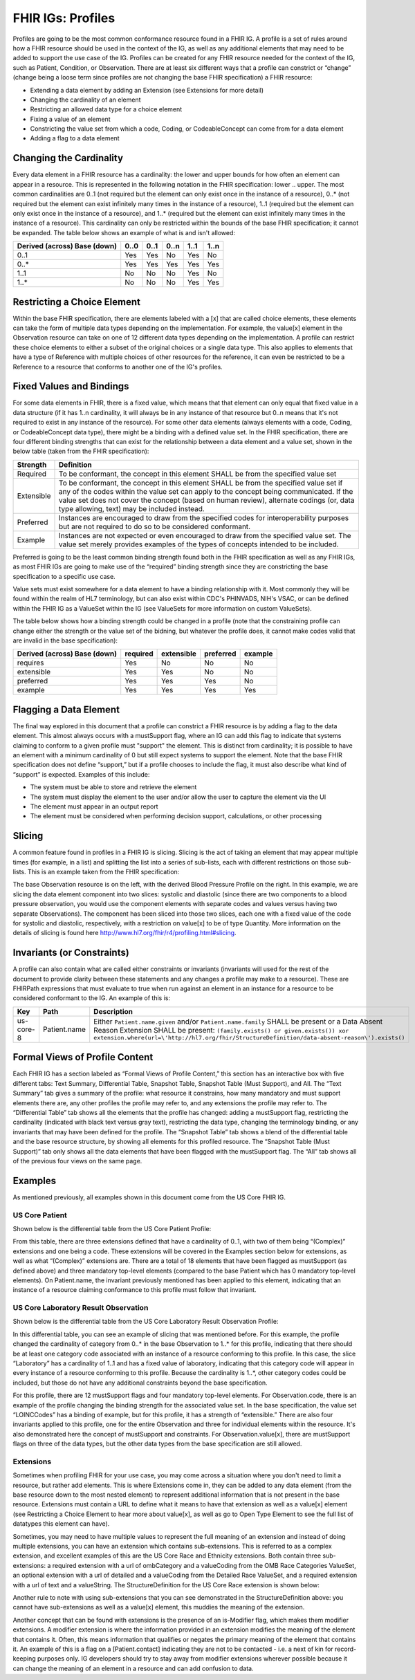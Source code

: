 FHIR IGs: Profiles
==================

Profiles are going to be the most common conformance resource found in a FHIR IG. A profile is a set of rules around how a FHIR resource should be used in the context of the IG, as well as any additional elements that may need to be added to support the use case of the IG. Profiles can be created for any FHIR resource needed for the context of the IG, such as Patient, Condition, or Observation. There are at least six different ways that a profile can constrict or “change” (change being a loose term since profiles are not changing the base FHIR specification) a FHIR resource:

* Extending a data element by adding an Extension (see Extensions for more detail)
* Changing the cardinality of an element
* Restricting an allowed data type for a choice element
* Fixing a value of an element
* Constricting the value set from which a code, Coding, or CodeableConcept can come from for a data element
* Adding a flag to a data element

Changing the Cardinality
^^^^^^^^^^^^^^^^^^^^^^^^
Every data element in a FHIR resource has a cardinality: the lower and upper bounds for how often an element can appear in a resource. This is represented in the following notation in the FHIR specification: lower .. upper. The most common cardinalities are 0..1 (not required but the element can only exist once in the instance of a resource), 0..* (not required but the element can exist infinitely many times in the instance of a resource), 1..1 (required but the element can only exist once in the instance of a resource), and 1..* (required but the element can exist infinitely many times in the instance of a resource). This cardinality can only be restricted within the bounds of the base FHIR specification; it cannot be expanded. The table below shows an example of what is and isn't allowed:

+------------------------+------+------+------+------+------+
| Derived (across)       | 0..0 | 0..1 | 0..n | 1..1 | 1..n |
| Base (down)            |      |      |      |      |      |
+========================+======+======+======+======+======+
|  0..1                  | Yes  | Yes  |  No  | Yes  |  No  |
+------------------------+------+------+------+------+------+
|  0..*                  | Yes  | Yes  | Yes  | Yes  | Yes  |
+------------------------+------+------+------+------+------+
|  1..1                  |  No  |  No  |  No  | Yes  |  No  |
+------------------------+------+------+------+------+------+
|  1..*                  |  No  |  No  |  No  | Yes  | Yes  |
+------------------------+------+------+------+------+------+

Restricting a Choice Element
^^^^^^^^^^^^^^^^^^^^^^^^^^^^
Within the base FHIR specification, there are elements labeled with a [x] that are called choice elements, these elements can take the form of multiple data types depending on the implementation. For example, the value[x] element in the Observation resource can take on one of 12 different data types depending on the implementation. A profile can restrict these choice elements to either a subset of the original choices or a single data type. This also applies to elements that have a type of Reference with multiple choices of other resources for the reference, it can even be restricted to be a Reference to a resource that conforms to another one of the IG's profiles.

Fixed Values and Bindings
^^^^^^^^^^^^^^^^^^^^^^^^^
For some data elements in FHIR, there is a fixed value, which means that that element can only equal that fixed value in a data structure (if it has 1..n cardinality, it will always be in any instance of that resource but 0..n means that it's not required to exist in any instance of the resource). For some other data elements (always elements with a code, Coding, or CodeableConcept data type), there might be a binding with a defined value set. In the FHIR specification, there are four different binding strengths that can exist for the relationship between a data element and a value set, shown in the below table (taken from the FHIR specification):

+------------+----------------------------------------------------------------------------------------------------------------------------------+
| Strength   | Definition                                                                                                                       |
+============+==================================================================================================================================+
| Required   | To be conformant, the concept in this element SHALL be from the specified value set                                              |
+------------+----------------------------------------------------------------------------------------------------------------------------------+
| Extensible | To be conformant, the concept in this element SHALL be from the specified value set if any of the codes within the value set can |
|            | apply to the concept being communicated. If the value set does not cover the concept (based on human review), alternate codings  |
|            | (or, data type allowing, text) may be included instead.                                                                          |
+------------+----------------------------------------------------------------------------------------------------------------------------------+
| Preferred  | Instances are encouraged to draw from the specified codes for interoperability purposes but are not required to do so to be      |
|            | considered conformant.                                                                                                           |
+------------+----------------------------------------------------------------------------------------------------------------------------------+
| Example    | Instances are not expected or even encouraged to draw from the specified value set. The value set merely provides examples of    |
|            | the types of concepts intended to be included.                                                                                   |
+------------+----------------------------------------------------------------------------------------------------------------------------------+

Preferred is going to be the least common binding strength found both in the FHIR specification as well as any FHIR IGs, as most FHIR IGs are going to make use of the “required” binding strength since they are constricting the base specification to a specific use case.

Value sets must exist somewhere for a data element to have a binding relationship with it. Most commonly they will be found within the realm of HL7 terminology, but can also exist within CDC's PHINVADS, NIH's VSAC, or can be defined within the FHIR IG as a ValueSet within the IG (see ValueSets for more information on custom ValueSets).

The table below shows how a binding strength could be changed in a profile (note that the constraining profile can change either the strength or the value set of the bidning, but whatever the profile does, it cannot make codes valid that are invalid in the base specification):

+------------------------+----------+------------+-----------+---------+
| Derived (across)       | required | extensible | preferred | example |
| Base (down)            |          |            |           |         |
+========================+==========+============+===========+=========+
|  requires              | Yes      | No         | No        |     No  |
+------------------------+----------+------------+-----------+---------+
|  extensible            | Yes      | Yes        | No        |     No  |
+------------------------+----------+------------+-----------+---------+
|  preferred             | Yes      | Yes        | Yes       |     No  |
+------------------------+----------+------------+-----------+---------+
|  example               | Yes      | Yes        | Yes       |    Yes  |
+------------------------+----------+------------+-----------+---------+


Flagging a Data Element
^^^^^^^^^^^^^^^^^^^^^^^
The final way explored in this document that a profile can constrict a FHIR resource is by adding a flag to the data element. This almost always occurs with a mustSupport flag, where an IG can add this flag to indicate that systems claiming to conform to a given profile must "support" the element. This is distinct from cardinality; it is possible to have an element with a minimum cardinality of 0 but still expect systems to support the element. Note that the base FHIR specification does not define “support,” but if a profile chooses to include the flag, it must also describe what kind of “support” is expected. Examples of this include:

* The system must be able to store and retrieve the element
* The system must display the element to the user and/or allow the user to capture the element via the UI
* The element must appear in an output report
* The element must be considered when performing decision support, calculations, or other processing

Slicing
^^^^^^^
A common feature found in profiles in a FHIR IG is slicing. Slicing is the act of taking an element that may appear multiple times (for example, in a list) and splitting the list into a series of sub-lists, each with different restrictions on those sub-lists. This is an example taken from the FHIR specification:

.. image::
   ../images/fhir_ig/fhir_slicing.png
   :width: 350pt
   :alt: FHIR Slicing

The base Observation resource is on the left, with the derived Blood Pressure Profile on the right. In this example, we are slicing the data element component into two slices: systolic and diastolic (since there are two components to a blood pressure observation, you would use the component elements with separate codes and values versus having two separate Observations). The component has been sliced into those two slices, each one with a fixed value of the code for systolic and diastolic, respectively, with a restriction on value[x] to be of type Quantity. More information on the details of slicing is found here http://www.hl7.org/fhir/r4/profiling.html#slicing.

Invariants (or Constraints)
^^^^^^^^^^^^^^^^^^^^^^^^^^^
A profile can also contain what are called either constraints or invariants (invariants will used for the rest of the document to provide clarity between these statements and any changes a profile may make to a resource). These are FHIRPath expressions that must evaluate to true when run against an element in an instance for a resource to be considered conformant to the IG. An example of this is:

+------------+--------------+-----------------------------------------------------------------------------------------------------------+
| Key        | Path         | Description                                                                                               |
+============+==============+===========================================================================================================+
| us-core-8  | Patient.name | Either ``Patient.name.given`` and/or ``Patient.name.family`` SHALL be present or a Data Absent Reason     |
|            |              | Extension SHALL be present: ``(family.exists() or given.exists()) xor                                     |
|            |              | extension.where(url=\'http://hl7.org/fhir/StructureDefinition/data-absent-reason\').exists()``            |
+------------+--------------+-----------------------------------------------------------------------------------------------------------+

Formal Views of Profile Content
^^^^^^^^^^^^^^^^^^^^^^^^^^^^^^^
Each FHIR IG has a section labeled as “Formal Views of Profile Content,” this section has an interactive box with five different tabs: Text Summary, Differential Table, Snapshot Table, Snapshot Table (Must Support), and All. The “Text Summary” tab gives a summary of the profile: what resource it constrains, how many mandatory and must support elements there are, any other profiles the profile may refer to, and any extensions the profile may refer to. The “Differential Table” tab shows all the elements that the profile has changed: adding a mustSupport flag, restricting the cardinality (indicated with black text versus gray text), restricting the data type, changing the terminology binding, or any invariants that may have been defined for the profile. The “Snapshot Table” tab shows a blend of the differential table and the base resource structure, by showing all elements for this profiled resource. The “Snapshot Table (Must Support)” tab only shows all the data elements that have been flagged with the mustSupport flag. The “All” tab shows all of the previous four views on the same page.

Examples
^^^^^^^^
As mentioned previously, all examples shown in this document come from the US Core FHIR IG.

US Core Patient
~~~~~~~~~~~~~~~
Shown below is the differential table from the US Core Patient Profile:

.. image::
   ../images/fhir_ig/fhir_patient.png
   :width: 500pt
   :alt: FHIR Patient Resource

From this table, there are three extensions defined that have a cardinality of 0..1, with two of them being “(Complex)” extensions and one being a code. These extensions will be covered in the Examples section below for extensions, as well as what “(Complex)” extensions are. There are a total of 18 elements that have been flagged as mustSupport (as defined above) and three mandatory top-level elements (compared to the base Patient which has 0 mandatory top-level elements). On Patient.name, the invariant previously mentioned has been applied to this element, indicating that an instance of a resource claiming conformance to this profile must follow that invariant.

US Core Laboratory Result Observation
~~~~~~~~~~~~~~~~~~~~~~~~~~~~~~~~~~~~~
Shown below is the differential table from the US Core Laboratory Result Observation Profile:

.. image::
   ../images/fhir_ig/fhir_observation.png
   :width: 500pt
   :alt: FHIR Observation Resource

In this differential table, you can see an example of slicing that was mentioned before. For this example, the profile changed the cardinality of category from 0..* in the base Observation to 1..* for this profile, indicating that there should be at least one category code associated with an instance of a resource conforming to this profile. In this case, the slice “Laboratory” has a cardinality of 1..1 and has a fixed value of laboratory, indicating that this category code will appear in every instance of a resource conforming to this profile. Because the cardinality is 1..*, other category codes could be included, but those do not have any additional constraints beyond the base specification.

For this profile, there are 12 mustSupport flags and four mandatory top-level elements. For Observation.code, there is an example of the profile changing the binding strength for the associated value set. In the base specification, the value set “LOINCCodes” has a binding of example, but for this profile, it has a strength of “extensible.” There are also four invariants applied to this profile, one for the entire Observation and three for individual elements within the resource. It's also demonstrated here the concept of mustSupport and constraints. For Observation.value[x], there are mustSupport flags on three of the data types, but the other data types from the base specification are still allowed.

Extensions
~~~~~~~~~~
Sometimes when profiling FHIR for your use case, you may come across a situation where you don't need to limit a resource, but rather add elements. This is where Extensions come in, they can be added to any data element (from the base resource down to the most nested element) to represent additional information that is not present in the base resource. Extensions must contain a URL to define what it means to have that extension as well as a value[x] element (see Restricting a Choice Element to hear more about value[x], as well as go to Open Type Element to see the full list of datatypes this element can have).

Sometimes, you may need to have multiple values to represent the full meaning of an extension and instead of doing multiple extensions, you can have an extension which contains sub-extensions. This is referred to as a complex extension, and excellent examples of this are the US Core Race and Ethnicity extensions. Both contain three sub-extensions: a required extension with a url of ombCategory and a valueCoding from the OMB Race Categories ValueSet, an optional extension with a url of detailed and a valueCoding from the Detailed Race ValueSet, and a required extension with a url of text and a valueString. The StructureDefinition for the US Core Race extension is shown below:

.. image::
   ../images/fhir_ig/fhir_extension.png
   :width: 500pt
   :alt: FHIR Extension

Another rule to note with using sub-extensions that you can see demonstrated in the StructureDefinition above: you cannot have sub-extensions as well as a value[x] element, this muddies the meaning of the extension.

Another concept that can be found with extensions is the presence of an is-Modifier flag, which makes them modifier extensions. A modifier extension is where the information provided in an extension modifies the meaning of the element that contains it. Often, this means information that qualifies or negates the primary meaning of the element that contains it. An example of this is a flag on a [Patient.contact] indicating they are not to be contacted - i.e. a next of kin for record-keeping purposes only. IG developers should try to stay away from modifier extensions wherever possible because it can change the meaning of an element in a resource and can add confusion to data.